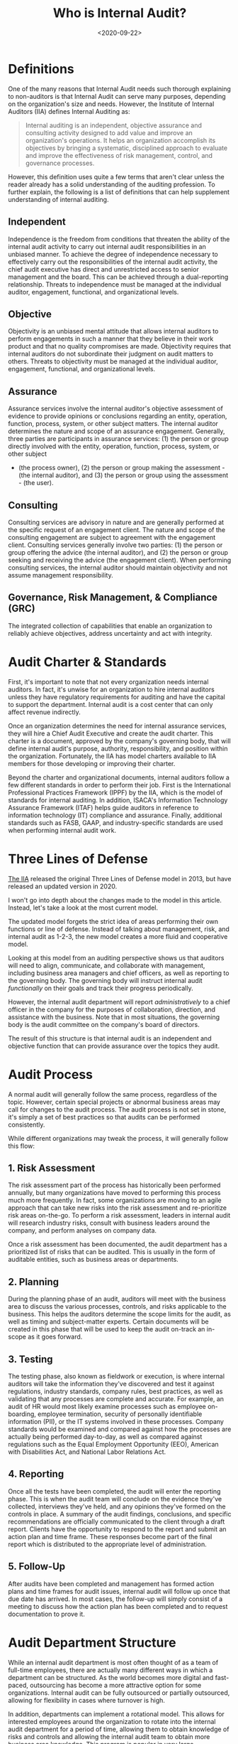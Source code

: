 #+date: <2020-09-22>
#+title: Who is Internal Audit? 
#+description: 
#+slug: internal-audit

* Definitions

One of the many reasons that Internal Audit needs such thorough explaining to
non-auditors is that Internal Audit can serve many purposes, depending on the
organization's size and needs. However, the Institute of Internal Auditors (IIA)
defines Internal Auditing as:

#+begin_quote
Internal auditing is an independent, objective assurance and consulting activity
designed to add value and improve an organization's operations. It helps an
organization accomplish its objectives by bringing a systematic, disciplined
approach to evaluate and improve the effectiveness of risk management, control,
and governance processes.
#+end_quote

However, this definition uses quite a few terms that aren't clear unless the
reader already has a solid understanding of the auditing profession. To further
explain, the following is a list of definitions that can help supplement
understanding of internal auditing.

** Independent

Independence is the freedom from conditions that threaten the ability of the
internal audit activity to carry out internal audit responsibilities in an
unbiased manner. To achieve the degree of independence necessary to effectively
carry out the responsibilities of the internal audit activity, the chief audit
executive has direct and unrestricted access to senior management and the board.
This can be achieved through a dual-reporting relationship. Threats to
independence must be managed at the individual auditor, engagement, functional,
and organizational levels.

** Objective

Objectivity is an unbiased mental attitude that allows internal auditors to
perform engagements in such a manner that they believe in their work product and
that no quality compromises are made. Objectivity requires that internal
auditors do not subordinate their judgment on audit matters to others. Threats
to objectivity must be managed at the individual auditor, engagement,
functional, and organizational levels.

** Assurance

Assurance services involve the internal auditor's objective assessment of
evidence to provide opinions or conclusions regarding an entity, operation,
function, process, system, or other subject matters. The internal auditor
determines the nature and scope of an assurance engagement. Generally, three
parties are participants in assurance services: (1) the person or group directly
involved with the entity, operation, function, process, system, or other subject

- (the process owner), (2) the person or group making the assessment - (the
  internal auditor), and (3) the person or group using the assessment - (the
  user).

** Consulting

Consulting services are advisory in nature and are generally performed at the
specific request of an engagement client. The nature and scope of the consulting
engagement are subject to agreement with the engagement client. Consulting
services generally involve two parties: (1) the person or group offering the
advice (the internal auditor), and (2) the person or group seeking and receiving
the advice (the engagement client). When performing consulting services, the
internal auditor should maintain objectivity and not assume management
responsibility.

** Governance, Risk Management, & Compliance (GRC)

The integrated collection of capabilities that enable an organization to
reliably achieve objectives, address uncertainty and act with integrity.

* Audit Charter & Standards

First, it's important to note that not every organization needs internal
auditors. In fact, it's unwise for an organization to hire internal auditors
unless they have regulatory requirements for auditing and have the capital to
support the department. Internal audit is a cost center that can only affect
revenue indirectly.

Once an organization determines the need for internal assurance services, they
will hire a Chief Audit Executive and create the audit charter. This charter is
a document, approved by the company's governing body, that will define internal
audit's purpose, authority, responsibility, and position within the
organization. Fortunately, the IIA has model charters available to IIA members
for those developing or improving their charter.

Beyond the charter and organizational documents, internal auditors follow a few
different standards in order to perform their job. First is the International
Professional Practices Framework (IPPF) by the IIA, which is the model of
standards for internal auditing. In addition, ISACA's Information Technology
Assurance Framework (ITAF) helps guide auditors in reference to information
technology (IT) compliance and assurance. Finally, additional standards such as
FASB, GAAP, and industry-specific standards are used when performing internal
audit work.

* Three Lines of Defense

[[https://theiia.org][The IIA]] released the original Three Lines of Defense model in 2013, but have
released an updated version in 2020.

I won't go into depth about the changes made to the model in this article.
Instead, let's take a look at the most current model.

The updated model forgets the strict idea of areas performing their own
functions or line of defense. Instead of talking about management, risk, and
internal audit as 1-2-3, the new model creates a more fluid and cooperative
model.

Looking at this model from an auditing perspective shows us that auditors will
need to align, communicate, and collaborate with management, including business
area managers and chief officers, as well as reporting to the governing body.
The governing body will instruct internal audit /functionally/ on their goals
and track their progress periodically.

However, the internal audit department will report /administratively/ to a chief
officer in the company for the purposes of collaboration, direction, and
assistance with the business. Note that in most situations, the governing body
is the audit committee on the company's board of directors.

The result of this structure is that internal audit is an independent and
objective function that can provide assurance over the topics they audit.

* Audit Process

A normal audit will generally follow the same process, regardless of the topic.
However, certain special projects or abnormal business areas may call for
changes to the audit process. The audit process is not set in stone, it's simply
a set of best practices so that audits can be performed consistently.

While different organizations may tweak the process, it will generally follow
this flow:

** 1. Risk Assessment

The risk assessment part of the process has historically been performed
annually, but many organizations have moved to performing this process much more
frequently. In fact, some organizations are moving to an agile approach that can
take new risks into the risk assessment and re-prioritize risk areas on-the-go.
To perform a risk assessment, leaders in internal audit will research industry
risks, consult with business leaders around the company, and perform analyses on
company data.

Once a risk assessment has been documented, the audit department has a
prioritized list of risks that can be audited. This is usually in the form of
auditable entities, such as business areas or departments.

** 2. Planning

During the planning phase of an audit, auditors will meet with the business area
to discuss the various processes, controls, and risks applicable to the
business. This helps the auditors determine the scope limits for the audit, as
well as timing and subject-matter experts. Certain documents will be created in
this phase that will be used to keep the audit on-track an in-scope as it goes
forward.

** 3. Testing

The testing phase, also known as fieldwork or execution, is where internal
auditors will take the information they've discovered and test it against
regulations, industry standards, company rules, best practices, as well as
validating that any processes are complete and accurate. For example, an audit
of HR would most likely examine processes such as employee on-boarding, employee
termination, security of personally identifiable information (PII), or the IT
systems involved in these processes. Company standards would be examined and
compared against how the processes are actually being performed day-to-day, as
well as compared against regulations such as the Equal Employment Opportunity
(EEO), American with Disabilities Act, and National Labor Relations Act.

** 4. Reporting

Once all the tests have been completed, the audit will enter the reporting
phase. This is when the audit team will conclude on the evidence they've
collected, interviews they've held, and any opinions they've formed on the
controls in place. A summary of the audit findings, conclusions, and specific
recommendations are officially communicated to the client through a draft
report. Clients have the opportunity to respond to the report and submit an
action plan and time frame. These responses become part of the final report
which is distributed to the appropriate level of administration.

** 5. Follow-Up

After audits have been completed and management has formed action plans and time
frames for audit issues, internal audit will follow up once that due date has
arrived. In most cases, the follow-up will simply consist of a meeting to
discuss how the action plan has been completed and to request documentation to
prove it.

* Audit Department Structure

While an internal audit department is most often thought of as a team of
full-time employees, there are actually many different ways in which a
department can be structured. As the world becomes more digital and fast-paced,
outsourcing has become a more attractive option for some organizations. Internal
audit can be fully outsourced or partially outsourced, allowing for flexibility
in cases where turnover is high.

In addition, departments can implement a rotational model. This allows for
interested employees around the organization to rotate into the internal audit
department for a period of time, allowing them to obtain knowledge of risks and
controls and allowing the internal audit team to obtain more business area
knowledge. This program is popular in very large organizations, but
organizations tend to rotate lower-level audit staff instead of managers. This
helps prevent any significant knowledge loss as auditors rotate out to business
areas.

* Consulting

Consulting is not an easy task at any organization, especially for a department
that can have negative perceptions within the organization as the "compliance
police." However, once an internal audit department has delivered value to
organization, adding consulting to their suite of services is a smart move. In
most cases, Internal Audit can insert themselves into a consulting role without
affecting the process of project management at the company. This means that
internal audit can add objective assurance and opinions to business areas as
they develop new processes, instead of coming in periodically to audit an area
and file issues that could have been fixed at the beginning.

* Data Science & Data Analytics

One major piece of the internal audit function in the modern world is data
science. While the process is data science, most auditors will refer to anything
in this realm as data analytics. Hot topics such as robotic process automation
(RPA), machine learning (ML), and data mining have taken over the auditing world
in recent years. These technologies have been immensely helpful with increasing
the effectiveness and efficiency of auditors.

For example, mundane and repetitive tasks can be automated in order for auditors
to make more room in their schedules for labor-intensive work. Further, auditors
will need to adapt technologies like machine learning in order to extract more
value from the data they're using to form conclusions.

